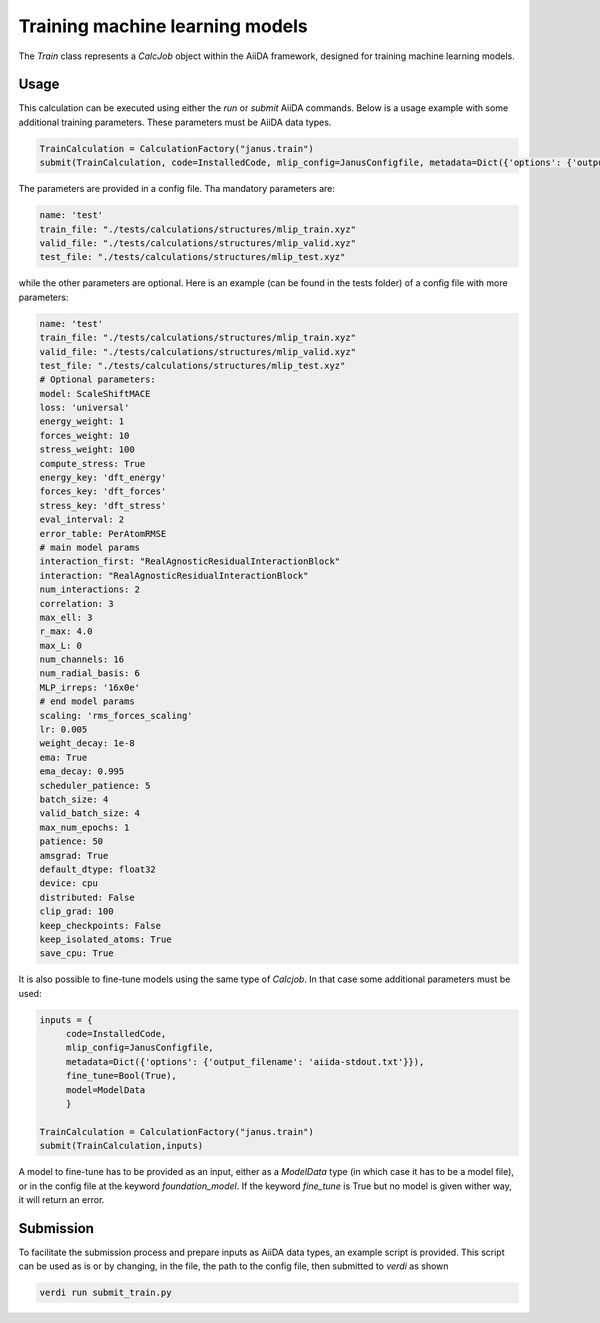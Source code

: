 ================================
Training machine learning models
================================

The `Train` class represents a `CalcJob` object within the AiiDA framework, designed for training machine learning models.

Usage
^^^^^

This calculation can be executed using either the `run` or `submit` AiiDA commands.
Below is a usage example with some additional training parameters. These parameters must be AiiDA data types.

.. code-block:: python

    TrainCalculation = CalculationFactory("janus.train")
    submit(TrainCalculation, code=InstalledCode, mlip_config=JanusConfigfile, metadata=Dict({'options': {'output_filename': 'aiida-stdout.txt'}}))


The parameters are provided in a config file. Tha mandatory parameters are:

.. code-block:: yaml

    name: 'test'
    train_file: "./tests/calculations/structures/mlip_train.xyz"
    valid_file: "./tests/calculations/structures/mlip_valid.xyz"
    test_file: "./tests/calculations/structures/mlip_test.xyz"

while the other parameters are optional. Here is an example (can be found in the tests folder) of a config file with more parameters:

.. code-block:: yaml

    name: 'test'
    train_file: "./tests/calculations/structures/mlip_train.xyz"
    valid_file: "./tests/calculations/structures/mlip_valid.xyz"
    test_file: "./tests/calculations/structures/mlip_test.xyz"
    # Optional parameters:
    model: ScaleShiftMACE
    loss: 'universal'
    energy_weight: 1
    forces_weight: 10
    stress_weight: 100
    compute_stress: True
    energy_key: 'dft_energy'
    forces_key: 'dft_forces'
    stress_key: 'dft_stress'
    eval_interval: 2
    error_table: PerAtomRMSE
    # main model params
    interaction_first: "RealAgnosticResidualInteractionBlock"
    interaction: "RealAgnosticResidualInteractionBlock"
    num_interactions: 2
    correlation: 3
    max_ell: 3
    r_max: 4.0
    max_L: 0
    num_channels: 16
    num_radial_basis: 6
    MLP_irreps: '16x0e'
    # end model params
    scaling: 'rms_forces_scaling'
    lr: 0.005
    weight_decay: 1e-8
    ema: True
    ema_decay: 0.995
    scheduler_patience: 5
    batch_size: 4
    valid_batch_size: 4
    max_num_epochs: 1
    patience: 50
    amsgrad: True
    default_dtype: float32
    device: cpu
    distributed: False
    clip_grad: 100
    keep_checkpoints: False
    keep_isolated_atoms: True
    save_cpu: True

It is also possible to fine-tune models using the same type of `Calcjob`.
In that case some additional parameters must be used:


.. code-block:: python

    inputs = {
         code=InstalledCode,
         mlip_config=JanusConfigfile,
         metadata=Dict({'options': {'output_filename': 'aiida-stdout.txt'}}),
         fine_tune=Bool(True),
         model=ModelData
         }

    TrainCalculation = CalculationFactory("janus.train")
    submit(TrainCalculation,inputs)

A model to fine-tune has to be provided as an input, either as a `ModelData` type (in which case it has to be a model file), or in the config file at the keyword `foundation_model`.
If the keyword `fine_tune` is True but no model is given wither way, it will return an error.

Submission
^^^^^^^^^^

To facilitate the submission process and prepare inputs as AiiDA data types, an example script is provided.
This script can be used as is or by changing, in the file, the path to the config file, then submitted to `verdi` as shown

.. code-block:: python

    verdi run submit_train.py
